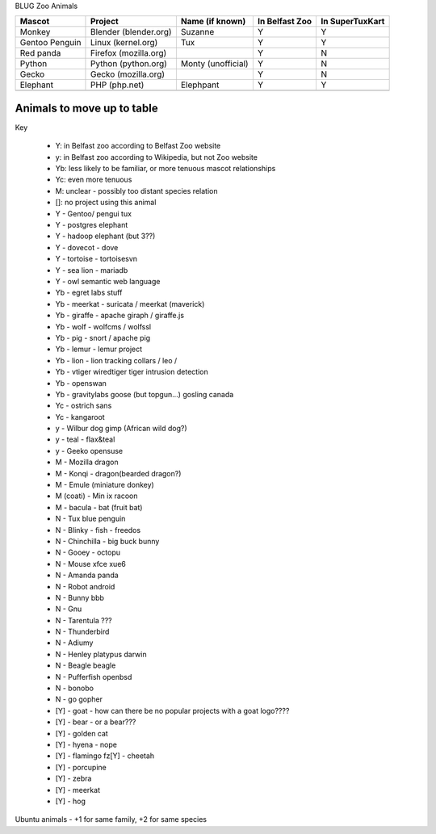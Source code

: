 BLUG Zoo Animals

+--------------+---------------+-----------------------+----------------+-----------------+
|Mascot        | Project       | Name (if known)       | In Belfast Zoo | In SuperTuxKart |
+==============+===============+=======================+================+=================+
|Monkey        | Blender       | Suzanne               | Y              |  Y              |
|              | (blender.org) |                       |                |                 |
+--------------+---------------+-----------------------+----------------+-----------------+
|Gentoo        | Linux         | Tux                   | Y              |  Y              |
|Penguin       | (kernel.org)  |                       |                |                 |
+--------------+---------------+-----------------------+----------------+-----------------+
|Red panda     | Firefox       |                       | Y              |  N              |
|              | (mozilla.org) |                       |                |                 |
+--------------+---------------+-----------------------+----------------+-----------------+
|Python        | Python        | Monty (unofficial)    | Y              |  N              |
|              | (python.org)  |                       |                |                 |
+--------------+---------------+-----------------------+----------------+-----------------+
|Gecko         | Gecko         |                       | Y              |  N              |
|              | (mozilla.org) |                       |                |                 |
+--------------+---------------+-----------------------+----------------+-----------------+
|Elephant      | PHP           | Elephpant             | Y              |  Y              |
|              | (php.net)     |                       |                |                 |
+--------------+---------------+-----------------------+----------------+-----------------+
|              |               |                       |                |                 |
+--------------+---------------+-----------------------+----------------+-----------------+
 
Animals to move up to table
---------------------------

Key

 - Y: in Belfast zoo according to Belfast Zoo website
 - y: in Belfast zoo according to Wikipedia, but not Zoo website
 - Yb: less likely to be familiar, or more tenuous mascot relationships
 - Yc: even more tenuous
 - M: unclear - possibly too distant species relation
 - []: no project using this animal

 - Y - Gentoo/ pengui tux
 - Y - postgres elephant
 - Y - hadoop elephant (but 3??)
 - Y - dovecot - dove
 - Y - tortoise - tortoisesvn
 - Y - sea lion - mariadb
 - Y - owl semantic web language

 - Yb - egret labs stuff
 - Yb - meerkat - suricata / meerkat (maverick)
 - Yb - giraffe - apache giraph / giraffe.js
 - Yb - wolf - wolfcms / wolfssl
 - Yb - pig - snort / apache pig
 - Yb - lemur - lemur project
 - Yb - lion - lion tracking collars / leo / 
 - Yb - vtiger wiredtiger tiger intrusion detection
 - Yb - openswan
 - Yb - gravitylabs goose (but topgun...) gosling canada

 - Yc - ostrich sans
 - Yc - kangaroot

 - y - Wilbur dog gimp (African wild dog?)
 - y - teal - flax&teal
 - y - Geeko opensuse

 - M - Mozilla dragon
 - M - Konqi - dragon(bearded dragon?)
 - M - Emule (miniature donkey)
 - M (coati) - Min ix racoon
 - M - bacula - bat (fruit bat)
 - N - Tux blue penguin
 - N - Blinky - fish - freedos
 - N - Chinchilla - big buck bunny
 - N - Gooey - octopu
 - N - Mouse xfce xue6
 - N - Amanda panda
 - N - Robot android
 - N - Bunny bbb
 - N - Gnu
 - N - Tarentula ???
 - N - Thunderbird
 - N - Adiumy
 - N - Henley platypus darwin
 - N - Beagle beagle
 - N - Pufferfish openbsd
 - N - bonobo
 - N - go gopher 
 
 - [Y] - goat - how can there be no popular projects with a goat logo????
 - [Y] - bear - or a bear???
 - [Y] - golden cat
 - [Y] - hyena - nope
 - [Y] - flamingo fz[Y] - cheetah
 - [Y] - porcupine
 - [Y] - zebra
 - [Y] - meerkat
 - [Y] - hog 

Ubuntu animals - +1 for same family, +2 for same species 
